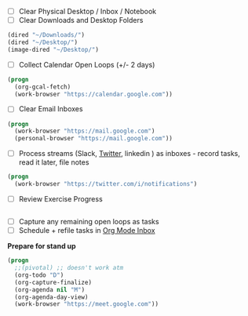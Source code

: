 - [ ] Clear Physical Desktop / Inbox / Notebook
- [ ] Clear Downloads and Desktop Folders
#+BEGIN_SRC emacs-lisp
  (dired "~/Downloads/")
  (dired "~/Desktop/")
  (image-dired "~/Desktop/")
#+END_SRC
- [ ] Collect Calendar Open Loops (+/- 2  days)
#+BEGIN_SRC emacs-lisp
  (progn
    (org-gcal-fetch)
    (work-browser "https://calendar.google.com"))
#+END_SRC
- [ ] Clear Email Inboxes
#+BEGIN_SRC emacs-lisp
  (progn
    (work-browser "https://mail.google.com")
    (personal-browser "https://mail.google.com"))
#+END_SRC
- [ ] Process streams (Slack, [[https://twitter.com/][Twitter]], linkedin ) as inboxes - record tasks, read it later, file notes
#+BEGIN_SRC emacs-lisp
  (progn
    (work-browser "https://twitter.com/i/notifications")
#+END_SRC
- [ ] Review Exercise Progress
#+BEGIN_SRC emacs-lisp
#+END_SRC
- [ ] Capture any remaining open loops as tasks
- [ ] Schedule + refile tasks in [[file:~/org/capture/todos.org][Org Mode Inbox]]

*Prepare for stand up*

#+BEGIN_SRC emacs-lisp
  (progn
    ;;(pivotal) ;; doesn't work atm
    (org-todo "D")
    (org-capture-finalize)
    (org-agenda nil "M")
    (org-agenda-day-view)
    (work-browser "https://meet.google.com"))
#+END_SRC
